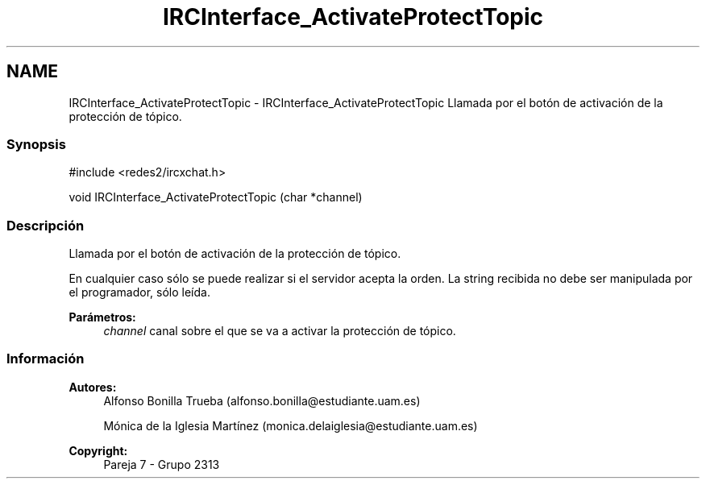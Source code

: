 .TH "IRCInterface_ActivateProtectTopic" 3 "Lunes, 8 de Mayo de 2017" "Version Versión&nbsp;1.0" "Redes de Comunicaciones 2" \" -*- nroff -*-
.ad l
.nh
.SH NAME
IRCInterface_ActivateProtectTopic \- IRCInterface_ActivateProtectTopic 
Llamada por el botón de activación de la protección de tópico\&.
.PP
.SS "Synopsis"
.PP
.PP
.nf
#include <redes2/ircxchat\&.h>

   void IRCInterface_ActivateProtectTopic (char *channel)
.fi
.PP
.PP
.SS "Descripción"
.PP
Llamada por el botón de activación de la protección de tópico\&.
.PP
En cualquier caso sólo se puede realizar si el servidor acepta la orden\&. La string recibida no debe ser manipulada por el programador, sólo leída\&.
.PP
\fBParámetros:\fP
.RS 4
\fIchannel\fP canal sobre el que se va a activar la protección de tópico\&.
.RE
.PP
.PP
.PP
.SS "Información"
.PP
\fBAutores:\fP
.RS 4
Alfonso Bonilla Trueba (alfonso.bonilla@estudiante.uam.es) 
.PP
Mónica de la Iglesia Martínez (monica.delaiglesia@estudiante.uam.es) 
.RE
.PP
\fBCopyright:\fP
.RS 4
Pareja 7 - Grupo 2313
.RE
.PP
.PP
 
